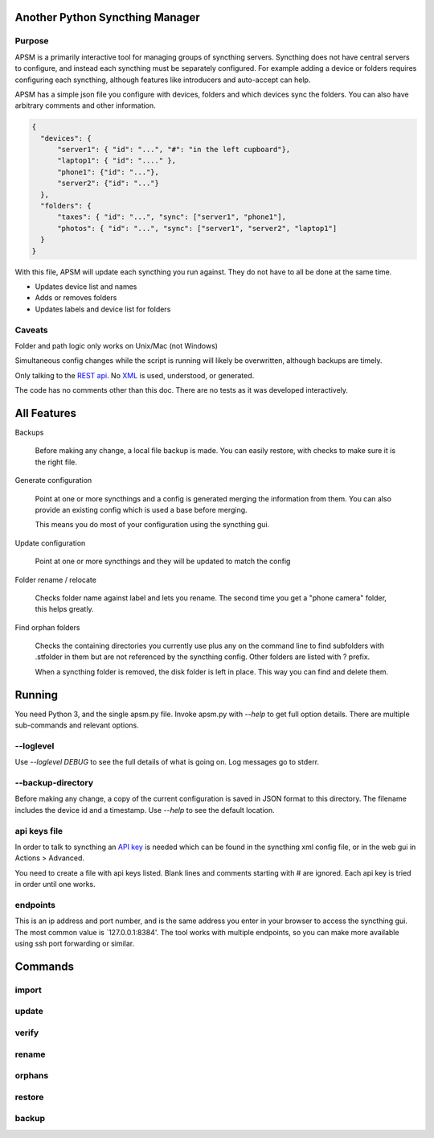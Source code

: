 Another Python Syncthing Manager
================================

Purpose
-------

APSM is a primarily interactive tool for managing groups of syncthing
servers. Syncthing does not have central servers to configure, and
instead each syncthing must be separately configured.  For example
adding a device or folders requires configuring each syncthing,
although features like introducers and auto-accept can help.

APSM has a simple json file you configure with devices, folders and
which devices sync the folders.  You can also have arbitrary comments
and other information.

.. code-block:: json

  {
    "devices": {
        "server1": { "id": "...", "#": "in the left cupboard"},
        "laptop1": { "id": "...." },
        "phone1": {"id": "..."},
        "server2": {"id": "..."}
    },
    "folders": {
        "taxes": { "id": "...", "sync": ["server1", "phone1"],
        "photos": { "id": "...", "sync": ["server1", "server2", "laptop1"]
    }
  }

With this file, APSM will update each syncthing you run against.  They
do not have to all be done at the same time.

* Updates device list and names
* Adds or removes folders
* Updates labels and device list for folders

Caveats
-------

Folder and path logic only works on Unix/Mac (not Windows)

Simultaneous config changes while the script is running
will likely be overwritten, although backups are timely.

Only talking to the `REST api
<https://docs.syncthing.net/dev/rest.html>`__.  No `XML
<https://docs.syncthing.net/users/config.html#config-file-format>`__
is used, understood, or generated.

The code has no comments other than this doc.  There are no tests
as it was developed interactively.


All Features
=============

Backups

    Before making any change, a local file backup is made.  You can
    easily restore, with checks to make sure it is the right file.

Generate configuration

    Point at one or more syncthings and a config is generated merging
    the information from them.  You can also provide an existing
    config which is used a base before merging.

    This means you do most of your configuration using the syncthing
    gui.

Update configuration

    Point at one or more syncthings and they will be updated to match
    the config

Folder rename / relocate

    Checks folder name against label and lets you rename.  The second
    time you get a "phone camera" folder, this helps greatly.

Find orphan folders

    Checks the containing directories you currently use plus any
    on the command line to find subfolders with .stfolder in them
    but are not referenced by the syncthing config.  Other folders
    are listed with ? prefix.

    When a syncthing folder is removed, the disk folder is left in
    place.  This way you can find and delete them.

Running
=======

You need Python 3, and the single apsm.py file.  Invoke apsm.py with
`--help` to get full option details.  There are multiple sub-commands
and relevant options.

--loglevel
----------

Use `--loglevel DEBUG` to see the full details of what is going on.
Log messages go to stderr.

--backup-directory
-------------------

Before making any change, a copy of the current configuration is saved
in JSON format to this directory.  The filename includes the device id
and a timestamp.  Use `--help` to see the default location.

api keys file
-------------

In order to talk to syncthing an `API key
<https://docs.syncthing.net/dev/rest.html>`__ is needed which can be
found in the syncthing xml config file, or in the web gui in Actions >
Advanced.

You need to create a file with api keys listed.  Blank lines and
comments starting with # are ignored.  Each api key is tried in order
until one works.


endpoints
---------

This is an ip address and port number, and is the same address you
enter in your browser to access the syncthing gui.  The most common
value is `127.0.0.1:8384'.  The tool works with multiple endpoints, so
you can make more available using ssh port forwarding or similar.

Commands
========

import 
------



update
-------

verify
-------

rename
------

orphans
-------

restore
-------

backup
------

